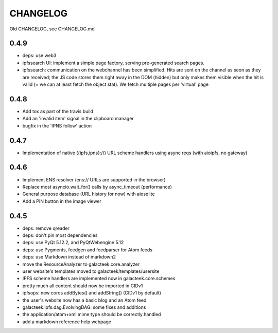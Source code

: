=========
CHANGELOG
=========

Old CHANGELOG, see CHANGELOG.md

0.4.9
=====

- deps: use web3
- ipfssearch UI: implement a simple page factory, serving
  pre-generated search pages.
- ipfssearch: communication on the webchannel has been
  simplified. Hits are sent on the channel as soon as they
  are received; the JS code stores them right away in the
  DOM (hidden) but only makes them visible when the hit is
  valid (= we can at least fetch the object stat). We fetch
  multiple pages per 'virtual' page

0.4.8
=====

- Add tox as part of the travis build
- Add an 'invalid item' signal in the clipboard manager
- bugfix in the 'IPNS follow' action

0.4.7
=====

- Implementation of native ({ipfs,ipns}://) URL scheme handlers
  using async reqs (with aioipfs, no gateway)

0.4.6
=====

- Implement ENS resolver (ens:// URLs are supported in the browser)
- Replace most asyncio.wait_for() calls by async_timeout (performance)
- General purpose database (URL history for now) with aiosqlite
- Add a PIN button in the image viewer

0.4.5
======

- deps: remove qreader
- deps: don't pin most dependencies
- deps: use PyQt 5.12.2, and PyQtWebengine 5.12
- deps: use Pygments, feedgen and feedparser for Atom feeds
- deps: use Markdown instead of markdown2
- move the ResourceAnalyzer to galacteek.core.analyzer
- user website's templates moved to galacteek/templates/usersite
- IPFS scheme handlers are implemented now in galacteek.core.schemes
- pretty much all content should now be imported in CIDv1
- ipfsops: new coros addBytes() and addString() (CIDv1 by default)
- the user's website now has a basic blog and an Atom feed
- galacteek.ipfs.dag.EvolvingDAG: some fixes and additions
- the application/atom+xml mime type should be correctly handled
- add a markdown reference help webpage
